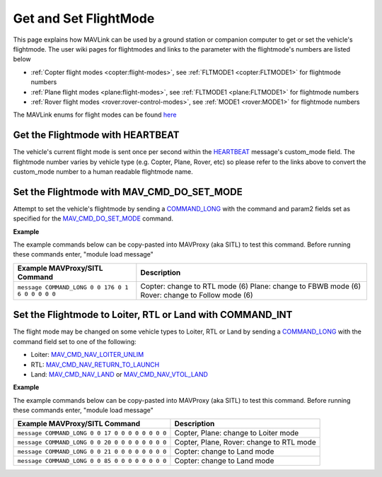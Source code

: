 .. _mavlink-get-set-flightmode:

======================
Get and Set FlightMode
======================

This page explains how MAVLink can be used by a ground station or companion computer to get or set the vehicle's flightmode.  The user wiki pages for flightmodes and links to the parameter with the flightmode's numbers are listed below

- :ref:`Copter flight modes <copter:flight-modes>`, see :ref:`FLTMODE1 <copter:FLTMODE1>` for flightmode numbers
- :ref:`Plane flight modes <plane:flight-modes>`, see :ref:`FLTMODE1 <plane:FLTMODE1>` for flightmode numbers
- :ref:`Rover flight modes <rover:rover-control-modes>`, see :ref:`MODE1 <rover:MODE1>` for flightmode numbers

The MAVLink enums for flight modes can be found `here <https://github.com/ArduPilot/mavlink/blob/master/message_definitions/v1.0/ardupilotmega.xml#L1072>`__

Get the Flightmode with HEARTBEAT
---------------------------------

The vehicle's current flight mode is sent once per second within the `HEARTBEAT <https://mavlink.io/en/messages/common.html#HEARTBEAT>`__ message's custom_mode field.  The flightmode number varies by vehicle type (e.g. Copter, Plane, Rover, etc) so please refer to the links above to convert the custom_mode number to a human readable flightmode name.

Set the Flightmode with MAV_CMD_DO_SET_MODE
-------------------------------------------

Attempt to set the vehicle's flightmode by sending a `COMMAND_LONG <https://mavlink.io/en/messages/common.html#COMMAND_LONG>`__ with the command and param2 fields set as specified for the `MAV_CMD_DO_SET_MODE <https://mavlink.io/en/messages/common.html#MAV_CMD_DO_SET_MODE>`__ command.

.. raw:: html

   <table border="1" class="docutils">
   <tbody>
   <tr>
   <th>Command Field</th>
   <th>Type</th>
   <th>Description</th>
   </tr>
   <tr>
   <td><strong>target_system</strong></td>
   <td>uint8_t</td>
   <td>System ID of flight controller or just 0</td>
   </tr>
   <tr>
   <td><strong>target_component</strong></td>
   <td>uint8_t</td>
   <td>Component ID of flight controller or just 0</td>
   </tr>
   <tr>
   <td><strong>command</strong></td>
   <td>uint16_t</td>
   <td>MAV_CMD_DO_SET_MODE=176</td>
   </tr>
   <tr style="color: #c0c0c0">
   <td><strong>confirmation</strong></td>
   <td>uint8_t</td>
   <td>0</td>
   </tr>
   <tr>
   <td><strong>param1</strong></td>
   <td>float</td>
   <td>MAV_MODE_FLAG_CUSTOM_MODE_ENABLED=1</td>
   </tr>
   <tr>
   <td><strong>param2</strong></td>
   <td>float</td>
   <td>flightmode number (see FLTMODE1 links above)</td>
   </tr>
   <tr style="color: #c0c0c0">
   <td><strong>param3</strong></td>
   <td>float</td>
   <td>not used</td>
   </tr>
   <tr style="color: #c0c0c0">
   <td><strong>param4</strong></td>
   <td>float</td>
   <td>not used</td>
   </tr>
   <tr style="color: #c0c0c0">
   <td><strong>param5</strong></td>
   <td>float</td>
   <td>not used</td>
   </tr>
   <tr style="color: #c0c0c0">
   <td><strong>param6</strong></td>
   <td>float</td>
   <td>not used</td>
   </tr>
   <tr style="color: #c0c0c0">
   <td><strong>param7</strong></td>
   <td>float</td>
   <td>not used</td>
   </tr>
   </tbody>
   </table>

**Example**

The example commands below can be copy-pasted into MAVProxy (aka SITL) to test this command.  Before running these commands enter, "module load message"

+------------------------------------------------------+-----------------------------------------------------+
| Example MAVProxy/SITL Command                        | Description                                         |
+======================================================+=====================================================+
| ``message COMMAND_LONG 0 0 176 0 1 6 0 0 0 0 0``     | Copter: change to RTL mode (6)                      |
|                                                      | Plane: change to FBWB mode (6)                      |
|                                                      | Rover: change to Follow mode (6)                    |
+------------------------------------------------------+-----------------------------------------------------+

Set the Flightmode to Loiter, RTL or Land with COMMAND_INT
----------------------------------------------------------

The flight mode may be changed on some vehicle types to Loiter, RTL or Land by sending a `COMMAND_LONG <https://mavlink.io/en/messages/common.html#COMMAND_LONG>`__ with the command field set to one of the following:

- Loiter: `MAV_CMD_NAV_LOITER_UNLIM <https://mavlink.io/en/messages/common.html#MAV_CMD_NAV_LOITER_UNLIM>`__
- RTL: `MAV_CMD_NAV_RETURN_TO_LAUNCH <https://mavlink.io/en/messages/common.html#MAV_CMD_NAV_RETURN_TO_LAUNCH>`__
- Land: `MAV_CMD_NAV_LAND <https://mavlink.io/en/messages/common.html#MAV_CMD_NAV_LAND>`__ or `MAV_CMD_NAV_VTOL_LAND <https://mavlink.io/en/messages/common.html#MAV_CMD_NAV_VTOL_LAND>`__

.. raw:: html

   <table border="1" class="docutils">
   <tbody>
   <tr>
   <th>Command Field</th>
   <th>Type</th>
   <th>Description</th>
   </tr>
   <tr>
   <td><strong>target_system</strong></td>
   <td>uint8_t</td>
   <td>System ID of flight controller or just 0</td>
   </tr>
   <tr>
   <td><strong>target_component</strong></td>
   <td>uint8_t</td>
   <td>Component ID of flight controller or just 0</td>
   </tr>
   <tr>
   <td><strong>command</strong></td>
   <td>uint16_t</td>
   <td>MAV_CMD_NAV_LOITER_UNLIM=17, MAV_CMD_NAV_RETURN_TO_LAUNCH=20, MAV_CMD_NAV_LAND=21 or MAV_CMD_NAV_VTOL_LAND=85</td>
   </td>
   </tr>
   <tr style="color: #c0c0c0">
   <td><strong>confirmation</strong></td>
   <td>uint8_t</td>
   <td>0</td>
   </tr>
   <tr style="color: #c0c0c0">
   <td><strong>param1</strong></td>
   <td>float</td>
   <td>not used</td>
   </tr>
   <tr style="color: #c0c0c0">
   <td><strong>param2</strong></td>
   <td>float</td>
   <td>not used</td>
   </tr>
   <tr style="color: #c0c0c0">
   <td><strong>param3</strong></td>
   <td>float</td>
   <td>not used</td>
   </tr>
   <tr style="color: #c0c0c0">
   <td><strong>param4</strong></td>
   <td>float</td>
   <td>not used</td>
   </tr>
   <tr style="color: #c0c0c0">
   <td><strong>param5</strong></td>
   <td>float</td>
   <td>not used</td>
   </tr>
   <tr style="color: #c0c0c0">
   <td><strong>param6</strong></td>
   <td>float</td>
   <td>not used</td>
   </tr>
   <tr style="color: #c0c0c0">
   <td><strong>param7</strong></td>
   <td>float</td>
   <td>not used</td>
   </tr>
   </tbody>
   </table>

**Example**

The example commands below can be copy-pasted into MAVProxy (aka SITL) to test this command.  Before running these commands enter, "module load message"

+-------------------------------------------------+------------------------------------------+
| Example MAVProxy/SITL Command                   | Description                              |
+=================================================+==========================================+
| ``message COMMAND_LONG 0 0 17 0 0 0 0 0 0 0 0`` | Copter, Plane: change to Loiter mode     |
+-------------------------------------------------+------------------------------------------+
| ``message COMMAND_LONG 0 0 20 0 0 0 0 0 0 0 0`` | Copter, Plane, Rover: change to RTL mode |
+-------------------------------------------------+------------------------------------------+
| ``message COMMAND_LONG 0 0 21 0 0 0 0 0 0 0 0`` | Copter: change to Land mode              |
+-------------------------------------------------+------------------------------------------+
| ``message COMMAND_LONG 0 0 85 0 0 0 0 0 0 0 0`` | Copter: change to Land mode              |
+-------------------------------------------------+------------------------------------------+
